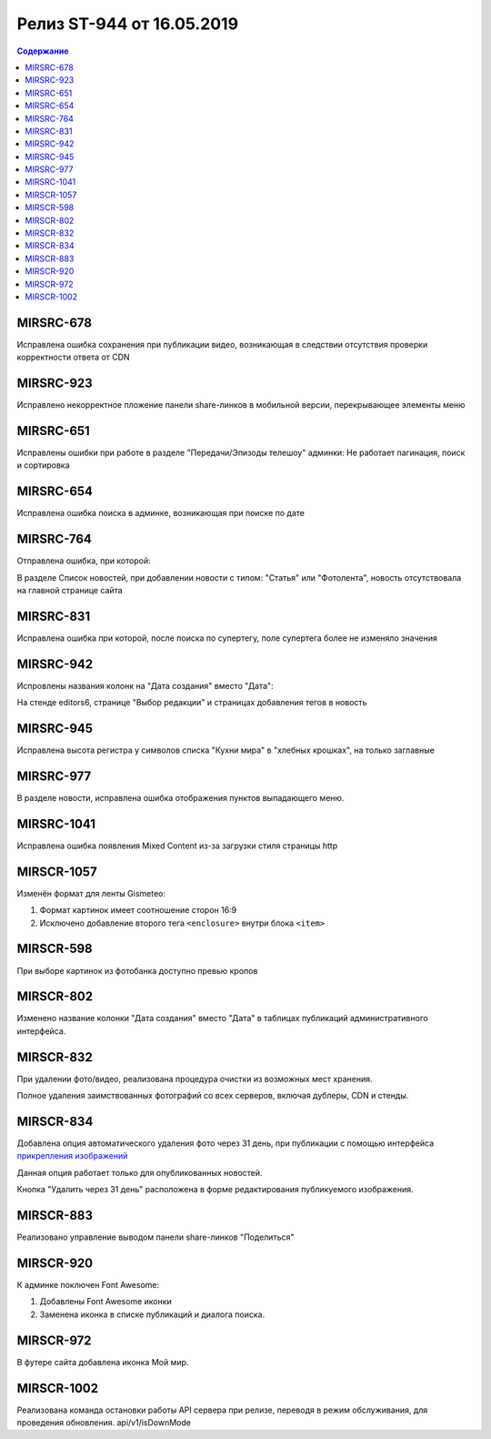 ##########################
Релиз ST-944 от 16.05.2019
##########################

.. contents:: Содержание
   :depth: 2


MIRSRC-678
------------
Исправлена ошибка сохранения при публикации видео, возникающая в следствии отсутствия проверки корректности ответа от CDN

MIRSRC-923
------------
Исправлено некорректное пложение панели share-линков в мобильной версии, перекрывающее элементы меню

MIRSRC-651
------------
Исправлены ошибки при работе в разделе "Передачи/Эпизоды телешоу" админки:
Не работает пагинация, поиск и сортировка

MIRSRC-654
------------
Исправлена ошибка поиска в админке, возникающая при поиске по дате

MIRSRC-764
------------
Отправлена ошибка, при которой:

В разделе Список новостей, при добавлении новости с типом: "Статья" или "Фотолента", новость отсутствовала на главной странице сайта

MIRSRC-831
------------
Исправлена ошибка при которой, после поиска по супертегу, поле супертега более не изменяло значения

MIRSRC-942
------------
Испровлены названия колонк на "Дата создания" вместо "Дата":

На стенде editors6, странице "Выбор редакции" и страницах добавления тегов в новость

MIRSRC-945
------------
Исправлена высота регистра у символов списка "Кухни мира"  в "хлебных крошках", на только заглавные

MIRSRC-977
------------
В разделе новости, исправлена ошибка отображения пунктов выпадающего меню.

MIRSRC-1041
------------
Исправлена ошибка появления Mixed Content из-за загрузки стиля страницы http

MIRSCR-1057
------------
Изменён формат для ленты Gismeteo:

#. Формат картинок имеет соотношение сторон 16:9
#. Исключено добавление второго тега ``<enclosure>`` внутри блока ``<item>``

MIRSCR-598
------------
При выборе картинок из фотобанка доступно превью кропов

MIRSCR-802
------------
Изменено название колонки "Дата создания" вместо "Дата" в таблицах публикаций административного интерфейса.

MIRSCR-832
------------
При удалении фото/видео, реализована процедура очистки из возможных мест хранения.

Полное удаления заимствованных фотографий со всех серверов, включая дублеры, CDN и стенды.

MIRSCR-834
------------
Добавлена опция автоматического удаления фото через 31 день, при публикации с помощью интерфейса `прикрепления изображений </image_edit/index.rst>`_

Данная опция работает только для опубликованных новостей.

Кнопка "Удалить через 31 день" расположена в форме редактирования публикуемого изображения.

MIRSCR-883
------------
Реализовано управление выводом панели share-линков "Поделиться"

MIRSCR-920
------------
К админке поключен Font Awesome:

#. Добавлены Font Awesome иконки
#. Заменена иконка в списке публикаций и диалога поиска.

MIRSCR-972
------------
В футере сайта добавлена иконка Мой мир.

MIRSCR-1002
------------
Реализована команда остановки работы API сервера при релизе, переводя в режим обслуживания, для проведения обновления.
api/v1/isDownMode
